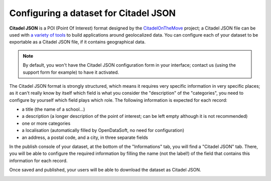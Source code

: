 Configuring a dataset for Citadel JSON
======================================

**Citadel JSON** is a POI (Point Of Interest) format designed by the 
`CitadelOnTheMove <http://www.citadelonthemove.eu/>`_ project; a Citadel JSON file
can be used with `a variety of tools <http://www.citadelonthemove.eu/en-us/createanapp/developerpage.aspx>`_ to build 
applications around geolocalized data. You can configure each of your dataset to be exportable as a Citadel JSON file, 
if it contains geographical data.

.. note::
   By default, you won't have the Citadel JSON configuration form in your interface; contact us (using the support form 
   for example) to have it activated.

The Citadel JSON format is strongly structured, which means it requires very specific information in very specific 
places; as it can't really know by itself which field is what you consider the "description" of the "categories", you 
need to configure by yourself which field plays which role. The following information is expected for each record:

- a title (the name of a school...)
- a description (a longer description of the point of interest; can be left empty although it is not recommended)
- one or more categories
- a localisation (automatically filled by OpenDataSoft, no need for configuration)
- an address, a postal code, and a city, in three separate fields

In the publish console of your dataset, at the bottom of the "Informations" tab, you will find a "Citadel JSON" tab. 
There, you will be able to configure the required information by filling the name (not the label!) of the field that 
contains this information for each record.

.. image:: configuration.png
   :alt: Configuration

Once saved and published, your users will be able to download the dataset as Citadel JSON.

.. image:: download-en.png
   :alt: Download
